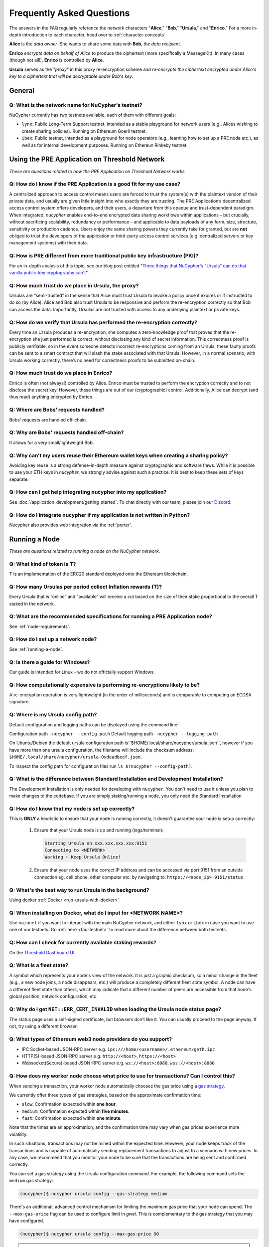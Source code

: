 ==========================
Frequently Asked Questions
==========================

The answers in the FAQ regularly reference the network characters "**Alice**," "**Bob**," "**Ursula**," and "**Enrico**." For a more in-depth introduction to each character, head over to :ref:`character-concepts`.

**Alice** is the *data owner*. She wants to share some data with **Bob**, *the data recipient*.

**Enrico** *encrypts data on behalf of Alice* to produce the ciphertext (more specifically a MessageKit). In many cases (though not all!), **Enrico** is controlled by **Alice**.

**Ursula** serves as the "*proxy*" in this proxy re-encryption scheme and *re-encrypts the ciphertext encrypted under Alice's key to a ciphertext that will be decryptable under Bob's key*.




General
-------

.. _faq-testnet:

Q: What is the network name for NuCypher's testnet?
~~~~~~~~~~~~~~~~~~~~~~~~~~~~~~~~~~~~~~~~~~~~~~~~~~~

NuCypher currently has two testnets available, each of them with different goals:

* ``lynx``: Public Long-Term Support testnet, intended as a stable playground for network users (e.g., Alices wishing to create sharing policies). Running on Ethereum Goerli testnet.
* ``ibex``: Public testnet, intended as a playground for node operators (e.g., learning how to set up a PRE node etc.), as well as for internal development purposes. Running on Ethereun Rinkeby testnet.


Using the PRE Application on Threshold Network
----------------------------------------------

*These are questions related to how the PRE Application on Threshold Network works.*

Q: How do I know if the PRE Application is a good fit for my use case?
~~~~~~~~~~~~~~~~~~~~~~~~~~~~~~~~~~~~~~~~~~~~~~~~~~~~~~~~~~~~~~~~~~~~~~

A centralized approach to access control means users are forced to trust the system(s) with the plaintext version of
their private data, and usually are given little insight into who exactly they are trusting. The PRE Application’s decentralized
access control system offers developers, and their users, a departure from this opaque and trust-dependent paradigm.
When integrated, `nucypher` enables end-to-end encrypted data sharing workflows within applications – but
crucially, without sacrificing scalability, redundancy or performance – and applicable to data payloads of
any form, size, structure, sensitivity or production cadence. Users enjoy the same sharing powers they
currently take for granted, but are **not** obliged to trust the developers of the application or
third-party access control services (e.g. centralized servers or key management systems) with their data.

Q: How is PRE different from more traditional public key infrastructure (PKI)?
~~~~~~~~~~~~~~~~~~~~~~~~~~~~~~~~~~~~~~~~~~~~~~~~~~~~~~~~~~~~~~~~~~~~~~~~~~~~~~

For an in-depth analysis of this topic, see our blog post entitled "`Three things that NuCypher's "Ursula" can do that vanilla public-key cryptography can't <https://blog.nucypher.com/why-use-nucyphers-ursula-instead-of-traditional-public-key-cryptography/>`_".

Q: How much trust do we place in Ursula, the proxy?
~~~~~~~~~~~~~~~~~~~~~~~~~~~~~~~~~~~~~~~~~~~~~~~~~~~

Ursulas are “semi-trusted” in the sense that Alice must trust Ursula to revoke a policy once it expires or if instructed to do so (by Alice). Alice and Bob also trust Ursula to be responsive and perform the re-encryption correctly so that Bob can access the data.
Importantly, Ursulas are not trusted with access to any underlying plaintext or private keys.

Q: How do we verify that Ursula has performed the re-encryption correctly?
~~~~~~~~~~~~~~~~~~~~~~~~~~~~~~~~~~~~~~~~~~~~~~~~~~~~~~~~~~~~~~~~~~~~~~~~~~

Every time an Ursula produces a re-encryption, she computes a zero-knowledge proof that proves that the re-encryption she just performed is correct, without disclosing any kind of secret information. This  correctness proof is publicly verifiable, so in the event
someone detects incorrect re-encryptions coming from an Ursula, these faulty proofs can be sent to a smart contract that will slash the stake
associated with that Ursula. However, in a normal scenario, with Ursula working correctly, there’s no need for correctness proofs to be
submitted on-chain.

Q: How much trust do we place in Enrico?
~~~~~~~~~~~~~~~~~~~~~~~~~~~~~~~~~~~~~~~~

Enrico is often (not always!) controlled by Alice. Enrico must be trusted to perform the encryption correctly and to not disclose the secret key.
However, these things are out of our (cryptographic) control. Additionally, Alice can decrypt (and thus read) anything encrypted by Enrico.

Q: Where are Bobs’ requests handled?
~~~~~~~~~~~~~~~~~~~~~~~~~~~~~~~~~~~~

Bobs' requests are handled off-chain.

Q: Why are Bobs' requests handled off-chain?
~~~~~~~~~~~~~~~~~~~~~~~~~~~~~~~~~~~~~~~~~~~~

It allows for a very small/lightweight Bob.

Q: Why can't my users reuse their Ethereum wallet keys when creating a sharing policy?
~~~~~~~~~~~~~~~~~~~~~~~~~~~~~~~~~~~~~~~~~~~~~~~~~~~~~~~~~~~~~~~~~~~~~~~~~~~~~~~~~~~~~~

Avoiding key reuse is a strong defense-in-depth measure against cryptographic and software flaws. While it is
possible to use your ETH keys in `nucypher`, we strongly advise against such a practice. It is best to keep these
sets of keys separate.

Q: How can I get help integrating nucypher into my application?
~~~~~~~~~~~~~~~~~~~~~~~~~~~~~~~~~~~~~~~~~~~~~~~~~~~~~~~~~~~~~~~

See :doc:`/application_development/getting_started`. To chat directly with our team, please join our `Discord <https://discord.gg/Threshold>`_.

Q: How do I integrate nucypher if my application is not written in Python?
~~~~~~~~~~~~~~~~~~~~~~~~~~~~~~~~~~~~~~~~~~~~~~~~~~~~~~~~~~~~~~~~~~~~~~~~~~

Nucypher also provides web integration via the :ref:`porter`.


Running a Node
--------------

*These are questions related to running a node on the NuCypher network.*

Q: What kind of token is T?
~~~~~~~~~~~~~~~~~~~~~~~~~~~~

T is an implementation of the ERC20 standard deployed onto the Ethereum blockchain.


Q: How many Ursulas per period collect Inflation rewards (T)?
~~~~~~~~~~~~~~~~~~~~~~~~~~~~~~~~~~~~~~~~~~~~~~~~~~~~~~~~~~~~~~

Every Ursula that is “online” and “available” will receive a cut based on the
size of their stake proportional to the overall T staked in the network.

Q: What are the recommended specifications for running a PRE Application node?
~~~~~~~~~~~~~~~~~~~~~~~~~~~~~~~~~~~~~~~~~~~~~~~~~~~~~~~~~~~~~~~~~~~~~~~~~~~~~~

See :ref:`node-requirements`.

Q: How do I set up a network node?
~~~~~~~~~~~~~~~~~~~~~~~~~~~~~~~~~~

See :ref:`running-a-node`.

Q: Is there a guide for Windows?
~~~~~~~~~~~~~~~~~~~~~~~~~~~~~~~~

Our guide is intended for Linux - we do not officially support Windows.

Q: How computationally expensive is performing re-encryptions likely to be?
~~~~~~~~~~~~~~~~~~~~~~~~~~~~~~~~~~~~~~~~~~~~~~~~~~~~~~~~~~~~~~~~~~~~~~~~~~~

A re-encryption operation is very lightweight (in the order of milliseconds) and is comparable to computing an ECDSA signature.

Q: Where is my Ursula config path?
~~~~~~~~~~~~~~~~~~~~~~~~~~~~~~~~~~

Default configuration and logging paths can be displayed using the command line:

Configuration path - ``nucypher --config-path``
Default logging path - ``nucypher --logging-path``

On Ubuntu/Debian the default ursula configuration path is``$HOME/.local/share/nucypher/ursula.json``,
however if you have more than one ursula configuration, the filename will include the checksum address:
``$HOME/.local/share/nucypher/ursula-0xdeadbeef.json``.

To inspect the config path for configuration files run ``ls $(nucypher --config-path)``.

Q: What is the difference between Standard Installation and Development Installation?
~~~~~~~~~~~~~~~~~~~~~~~~~~~~~~~~~~~~~~~~~~~~~~~~~~~~~~~~~~~~~~~~~~~~~~~~~~~~~~~~~~~~~

The Development Installation is only needed for developing with ``nucypher``. You don't need to use
it unless you plan to make changes to the codebase. If you are simply staking/running a node, you
only need the Standard Installation

Q: How do I know that my node is set up correctly?
~~~~~~~~~~~~~~~~~~~~~~~~~~~~~~~~~~~~~~~~~~~~~~~~~~

This is **ONLY** a heuristic to ensure that your node is running correctly, it doesn't guarantee your node is setup correctly:

    #. Ensure that your Ursula node is up and running (logs/terminal):

       .. code::

            Starting Ursula on xxx.xxx.xxx.xxx:9151
            Connecting to <NETWORK>
            Working ~ Keep Ursula Online!

    #. Ensure that your node uses the correct IP address and can be accessed via port 9151 from an outside
       connection eg. cell phone, other computer etc. by navigating to: ``https://<node_ip>:9151/status``

Q: What's the best way to run Ursula in the background?
~~~~~~~~~~~~~~~~~~~~~~~~~~~~~~~~~~~~~~~~~~~~~~~~~~~~~~~

Using docker :ref:`Docker <run-ursula-with-docker>`

Q: When installing on Docker, what do I input for <NETWORK NAME>?
~~~~~~~~~~~~~~~~~~~~~~~~~~~~~~~~~~~~~~~~~~~~~~~~~~~~~~~~~~~~~~~~~

Use ``mainnet`` if you want to interact with the main NuCypher network,
and either ``lynx`` or ``ibex`` in case you want to use one of our testnets.
Go :ref:`here <faq-testnet>` to read more about the difference between both testnets.

Q: How can I check for currently available staking rewards?
~~~~~~~~~~~~~~~~~~~~~~~~~~~~~~~~~~~~~~~~~~~~~~~~~~~~~~~~~~~

On the `Threshold Dashboard UI <https://dashboard.threshold.network>`_.

Q: What is a fleet state?
~~~~~~~~~~~~~~~~~~~~~~~~~

A symbol which represents your node's view of the network. It is just a
graphic checksum, so a minor change in the fleet (e.g., a new node joins, a node disappears, etc.)
will produce a completely different fleet state symbol. A node can have a
different fleet state than others, which may indicate that a different number of peers are accessible from
that node's global position, network configuration, etc.

Q: Why do I get ``NET::ERR_CERT_INVALID`` when loading the Ursula node status page?
~~~~~~~~~~~~~~~~~~~~~~~~~~~~~~~~~~~~~~~~~~~~~~~~~~~~~~~~~~~~~~~~~~~~~~~~~~~~~~~~~~~

The status page uses a self-signed certificate, but browsers don’t like it.
You can usually proceed to the page anyway. If not, try using a different browser.

Q: What types of Ethereum web3 node providers do you support?
~~~~~~~~~~~~~~~~~~~~~~~~~~~~~~~~~~~~~~~~~~~~~~~~~~~~~~~~~~~~~

* IPC Socket-based JSON-RPC server e.g. ``ipc:///home/<username>/.ethereum/geth.ipc``
* HTTP(S)-based JSON-RPC server e.g. ``http://<host>``, ``https://<host>``
* Websocket(Secure)-based JSON-RPC server e.g. ``ws://<host>:8080``, ``wss://<host>:8080``

Q: How does my worker node choose what price to use for transactions? Can I control this?
~~~~~~~~~~~~~~~~~~~~~~~~~~~~~~~~~~~~~~~~~~~~~~~~~~~~~~~~~~~~~~~~~~~~~~~~~~~~~~~~~~~~~~~~~~

When sending a transaction, your worker node automatically chooses the gas price
using a `gas strategy <https://web3py.readthedocs.io/en/stable/gas_price.html>`_.

We currently offer three types of gas strategies,
based on the approximate confirmation time:

- ``slow``: Confirmation expected within **one hour**.
- ``medium``: Confirmation expected within **five minutes**.
- ``fast``: Confirmation expected within **one minute**.

Note that the times are an approximation, and the confirmation time may vary
when gas prices experience more volatility.

In such situations, transactions may not be mined within the expected time.
However, your node keeps track of the transactions and is capable of automatically
sending replacement transactions to adjust to a scenario with new prices.
In any case, we recommend that you monitor your node to be sure that the
transactions are being sent and confirmed correctly.

You can set a gas strategy using the Ursula configuration command.
For example, the following command sets the ``medium`` gas strategy:

.. code:: bash

    (nucypher)$ nucypher ursula config --gas-strategy medium


There's an additional, advanced control mechanism for limiting the maximum
gas price that your node can spend.  The ``--max-gas-price`` flag can be used to configure limit in `gwei`.
This is complementary to the gas strategy that you may have configured.

.. code:: bash

    (nucypher)$ nucypher ursula config --max-gas-price 50

.. warning::

    If you set a maximum limit and gas prices remain higher
    than that limit, it's possible that your node will not get
    the transaction included in the blockchain.

.. warning::

    The maximum gas price limit is an experimental feature and may be changed
    or removed in the future.


Threshold Network Merger
------------------------

Questions related to the merger with the KEEP Network to form the Threshold Network.

Q: What is the T token address?
~~~~~~~~~~~~~~~~~~~~~~~~~~~~~~~

https://etherscan.io/address/0xcdf7028ceab81fa0c6971208e83fa7872994bee5

Q: What is the NU → T VendingMachine address?
~~~~~~~~~~~~~~~~~~~~~~~~~~~~~~~~~~~~~~~~~~~~~

https://etherscan.io/address/0x1cca7e410ee41739792ea0a24e00349dd247680e

Q: What is the NU to T conversion ratio?
~~~~~~~~~~~~~~~~~~~~~~~~~~~~~~~~~~~~~~~~

1 NU = 3.259242493160746 T.

Q: Will conversion rate be fixed regardless of NU and T price?
~~~~~~~~~~~~~~~~~~~~~~~~~~~~~~~~~~~~~~~~~~~~~~~~~~~~~~~~~~~~~~

Yes. The ratio is static.

Q: What happened to the existing NU contracts after the merge?
~~~~~~~~~~~~~~~~~~~~~~~~~~~~~~~~~~~~~~~~~~~~~~~~~~~~~~~~~~~~~~

They continue to exist on the Ethereum mainnet but most of the functionality is disabled.

Q: When was NU inflation halted?
~~~~~~~~~~~~~~~~~~~~~~~~~~~~~~~~

Thursday December 30th after the execution
of NuCypher DAO proposal `#2 <https://client.aragon.org/#/nucypherdao/0x61950d573c741ca10ee6815de11bcbe7e60a0f10/vote/2/>`_
